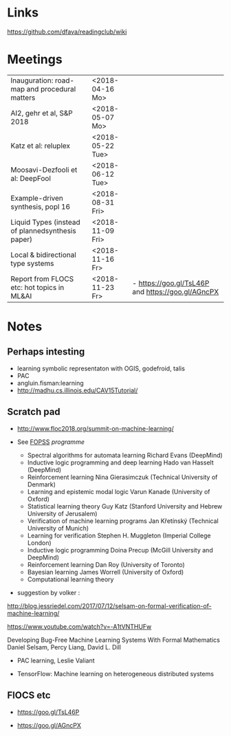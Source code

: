 

* Links 
 https://github.com/dfava/readingclub/wiki


* Meetings

|--------------------------------------------------+------------------+----------------------------------------------------|
| Inauguration: road-map and procedural matters    | <2018-04-16 Mo>  |                                                    |
| AI2, gehr et al, S&P 2018                        | <2018-05-07 Mo>  |                                                    |
| Katz et al: reluplex                             | <2018-05-22 Tue> |                                                    |
| Moosavi-Dezfooli et al: DeepFool                 | <2018-06-12 Tue> |                                                    |
| Example-driven synthesis, popl 16                | <2018-08-31 Fri> |                                                    |
| Liquid Types (instead of plannedsynthesis paper) | <2018-11-09 Fri> |                                                    |
| Local & bidirectional type systems               | <2018-11-16 Fr>  |                                                    |
| Report from FLOCS etc: hot topics in ML&AI       | <2018-11-23 Fr>  | - https://goo.gl/TsL46P and  https://goo.gl/AGncPX |



* Notes

** Perhaps intesting

- learning symbolic representaton with OGIS, godefroid, talis
- PAC
- angluin.fisman:learning
- http://madhu.cs.illinois.edu/CAV15Tutorial/


** Scratch pad



- http://www.floc2018.org/summit-on-machine-learning/

- See [[http://www.floc2018.org/fopss/][FOPSS]] [[ http://fopss18.mimuw.edu.pl/programme.html][programme]]

  - Spectral algorithms for automata learning Richard Evans (DeepMind)
  - Inductive logic programming and deep learning Hado van Hasselt (DeepMind)
  - Reinforcement learning Nina Gierasimczuk (Technical University of Denmark)
  - Learning and epistemic modal logic Varun Kanade (University of Oxford)
  - Statistical learning theory Guy Katz (Stanford University and Hebrew University of Jerusalem)
  - Verification of machine learning programs Jan Křetínský (Technical University of Munich)
  - Learning for verification Stephen H. Muggleton (Imperial College London)
  - Inductive logic programming Doina Precup (McGill University and DeepMind)
  - Reinforcement learning Dan Roy (University of Toronto)
  - Bayesian learning James Worrell (University of Oxford)
  - Computational learning theory 

- suggestion by volker : 
http://blog.jessriedel.com/2017/07/12/selsam-on-formal-verification-of-machine-learning/

https://www.youtube.com/watch?v=-A1tVNTHUFw

Developing Bug-Free Machine Learning Systems With Formal Mathematics 
Daniel Selsam, Percy Liang, David L. Dill

- PAC learning, Leslie Valiant 

- TensorFlow: Machine learning on heterogeneous distributed systems


** FlOCS etc



- https://goo.gl/TsL46P

- https://goo.gl/AGncPX





 

